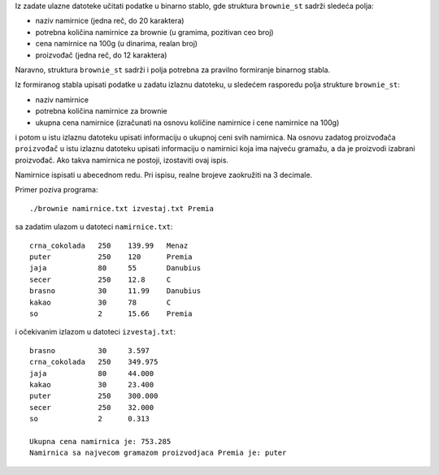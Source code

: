 Iz zadate ulazne datoteke učitati podatke u binarno stablo, gde
struktura ``brownie_st`` sadrži sledeća polja:

- naziv namirnice (jedna reč, do 20 karaktera)
- potrebna količina namirnice za brownie (u gramima, pozitivan ceo broj)
- cena namirnice na 100g (u dinarima, realan broj)
- proizvođač (jedna reč, do 12 karaktera)

Naravno, struktura ``brownie_st`` sadrži i polja potrebna za pravilno
formiranje binarnog stabla.

Iz formiranog stabla upisati podatke u zadatu izlaznu datoteku, u sledećem rasporedu polja strukture ``brownie_st``:

- naziv namirnice
- potrebna količina namirnice za brownie
- ukupna cena namirnice (izračunati na osnovu količine namirnice i cene namirnice na 100g)

i potom u istu izlaznu datoteku upisati informaciju o ukupnoj ceni svih namirnica. Na osnovu zadatog proizvođača ``proizvođač`` u istu izlaznu datoteku upisati informaciju o namirnici koja ima najveću gramažu, a da je proizvodi izabrani proizvođač. Ako takva namirnica ne postoji, izostaviti ovaj ispis.

Namirnice ispisati u abecednom redu. Pri ispisu, realne brojeve zaokružiti na 3 decimale.


Primer poziva programa::

    ./brownie namirnice.txt izvestaj.txt Premia

sa zadatim ulazom u datoteci ``namirnice.txt``::

    crna_cokolada   250    139.99   Menaz
    puter           250    120      Premia
    jaja            80     55       Danubius
    secer           250    12.8     C
    brasno          30     11.99    Danubius
    kakao           30     78       C
    so              2      15.66    Premia

i očekivanim izlazom u datoteci ``izvestaj.txt``::

    brasno          30     3.597
    crna_cokolada   250    349.975
    jaja            80     44.000
    kakao           30     23.400
    puter           250    300.000
    secer           250    32.000
    so              2      0.313

    Ukupna cena namirnica je: 753.285
    Namirnica sa najvecom gramazom proizvodjaca Premia je: puter